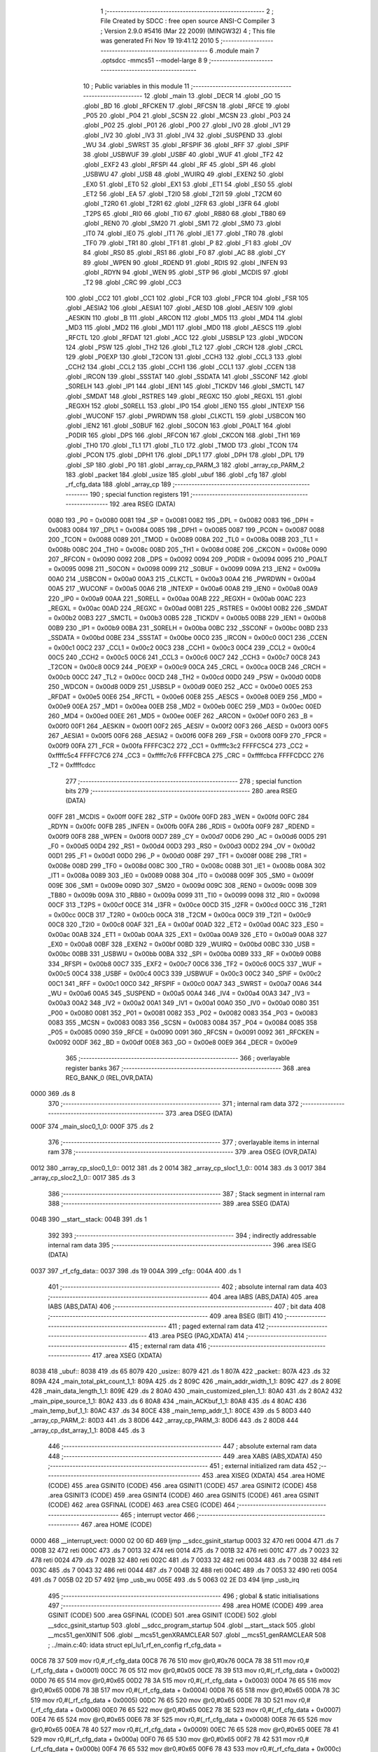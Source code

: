                               1 ;--------------------------------------------------------
                              2 ; File Created by SDCC : free open source ANSI-C Compiler
                              3 ; Version 2.9.0 #5416 (Mar 22 2009) (MINGW32)
                              4 ; This file was generated Fri Nov 19 19:41:12 2010
                              5 ;--------------------------------------------------------
                              6 	.module main
                              7 	.optsdcc -mmcs51 --model-large
                              8 	
                              9 ;--------------------------------------------------------
                             10 ; Public variables in this module
                             11 ;--------------------------------------------------------
                             12 	.globl _main
                             13 	.globl _DECR
                             14 	.globl _GO
                             15 	.globl _BD
                             16 	.globl _RFCKEN
                             17 	.globl _RFCSN
                             18 	.globl _RFCE
                             19 	.globl _P05
                             20 	.globl _P04
                             21 	.globl _SCSN
                             22 	.globl _MCSN
                             23 	.globl _P03
                             24 	.globl _P02
                             25 	.globl _P01
                             26 	.globl _P00
                             27 	.globl _IV0
                             28 	.globl _IV1
                             29 	.globl _IV2
                             30 	.globl _IV3
                             31 	.globl _IV4
                             32 	.globl _SUSPEND
                             33 	.globl _WU
                             34 	.globl _SWRST
                             35 	.globl _RFSPIF
                             36 	.globl _RFF
                             37 	.globl _SPIF
                             38 	.globl _USBWUF
                             39 	.globl _USBF
                             40 	.globl _WUF
                             41 	.globl _TF2
                             42 	.globl _EXF2
                             43 	.globl _RFSPI
                             44 	.globl _RF
                             45 	.globl _SPI
                             46 	.globl _USBWU
                             47 	.globl _USB
                             48 	.globl _WUIRQ
                             49 	.globl _EXEN2
                             50 	.globl _EX0
                             51 	.globl _ET0
                             52 	.globl _EX1
                             53 	.globl _ET1
                             54 	.globl _ES0
                             55 	.globl _ET2
                             56 	.globl _EA
                             57 	.globl _T2I0
                             58 	.globl _T2I1
                             59 	.globl _T2CM
                             60 	.globl _T2R0
                             61 	.globl _T2R1
                             62 	.globl _I2FR
                             63 	.globl _I3FR
                             64 	.globl _T2PS
                             65 	.globl _RI0
                             66 	.globl _TI0
                             67 	.globl _RB80
                             68 	.globl _TB80
                             69 	.globl _REN0
                             70 	.globl _SM20
                             71 	.globl _SM1
                             72 	.globl _SM0
                             73 	.globl _IT0
                             74 	.globl _IE0
                             75 	.globl _IT1
                             76 	.globl _IE1
                             77 	.globl _TR0
                             78 	.globl _TF0
                             79 	.globl _TR1
                             80 	.globl _TF1
                             81 	.globl _P
                             82 	.globl _F1
                             83 	.globl _OV
                             84 	.globl _RS0
                             85 	.globl _RS1
                             86 	.globl _F0
                             87 	.globl _AC
                             88 	.globl _CY
                             89 	.globl _WPEN
                             90 	.globl _RDEND
                             91 	.globl _RDIS
                             92 	.globl _INFEN
                             93 	.globl _RDYN
                             94 	.globl _WEN
                             95 	.globl _STP
                             96 	.globl _MCDIS
                             97 	.globl _T2
                             98 	.globl _CRC
                             99 	.globl _CC3
                            100 	.globl _CC2
                            101 	.globl _CC1
                            102 	.globl _FCR
                            103 	.globl _FPCR
                            104 	.globl _FSR
                            105 	.globl _AESIA2
                            106 	.globl _AESIA1
                            107 	.globl _AESD
                            108 	.globl _AESIV
                            109 	.globl _AESKIN
                            110 	.globl _B
                            111 	.globl _ARCON
                            112 	.globl _MD5
                            113 	.globl _MD4
                            114 	.globl _MD3
                            115 	.globl _MD2
                            116 	.globl _MD1
                            117 	.globl _MD0
                            118 	.globl _AESCS
                            119 	.globl _RFCTL
                            120 	.globl _RFDAT
                            121 	.globl _ACC
                            122 	.globl _USBSLP
                            123 	.globl _WDCON
                            124 	.globl _PSW
                            125 	.globl _TH2
                            126 	.globl _TL2
                            127 	.globl _CRCH
                            128 	.globl _CRCL
                            129 	.globl _P0EXP
                            130 	.globl _T2CON
                            131 	.globl _CCH3
                            132 	.globl _CCL3
                            133 	.globl _CCH2
                            134 	.globl _CCL2
                            135 	.globl _CCH1
                            136 	.globl _CCL1
                            137 	.globl _CCEN
                            138 	.globl _IRCON
                            139 	.globl _SSSTAT
                            140 	.globl _SSDATA
                            141 	.globl _SSCONF
                            142 	.globl _S0RELH
                            143 	.globl _IP1
                            144 	.globl _IEN1
                            145 	.globl _TICKDV
                            146 	.globl _SMCTL
                            147 	.globl _SMDAT
                            148 	.globl _RSTRES
                            149 	.globl _REGXC
                            150 	.globl _REGXL
                            151 	.globl _REGXH
                            152 	.globl _S0RELL
                            153 	.globl _IP0
                            154 	.globl _IEN0
                            155 	.globl _INTEXP
                            156 	.globl _WUCONF
                            157 	.globl _PWRDWN
                            158 	.globl _CLKCTL
                            159 	.globl _USBCON
                            160 	.globl _IEN2
                            161 	.globl _S0BUF
                            162 	.globl _S0CON
                            163 	.globl _P0ALT
                            164 	.globl _P0DIR
                            165 	.globl _DPS
                            166 	.globl _RFCON
                            167 	.globl _CKCON
                            168 	.globl _TH1
                            169 	.globl _TH0
                            170 	.globl _TL1
                            171 	.globl _TL0
                            172 	.globl _TMOD
                            173 	.globl _TCON
                            174 	.globl _PCON
                            175 	.globl _DPH1
                            176 	.globl _DPL1
                            177 	.globl _DPH
                            178 	.globl _DPL
                            179 	.globl _SP
                            180 	.globl _P0
                            181 	.globl _array_cp_PARM_3
                            182 	.globl _array_cp_PARM_2
                            183 	.globl _packet
                            184 	.globl _usize
                            185 	.globl _ubuf
                            186 	.globl _cfg
                            187 	.globl _rf_cfg_data
                            188 	.globl _array_cp
                            189 ;--------------------------------------------------------
                            190 ; special function registers
                            191 ;--------------------------------------------------------
                            192 	.area RSEG    (DATA)
                    0080    193 _P0	=	0x0080
                    0081    194 _SP	=	0x0081
                    0082    195 _DPL	=	0x0082
                    0083    196 _DPH	=	0x0083
                    0084    197 _DPL1	=	0x0084
                    0085    198 _DPH1	=	0x0085
                    0087    199 _PCON	=	0x0087
                    0088    200 _TCON	=	0x0088
                    0089    201 _TMOD	=	0x0089
                    008A    202 _TL0	=	0x008a
                    008B    203 _TL1	=	0x008b
                    008C    204 _TH0	=	0x008c
                    008D    205 _TH1	=	0x008d
                    008E    206 _CKCON	=	0x008e
                    0090    207 _RFCON	=	0x0090
                    0092    208 _DPS	=	0x0092
                    0094    209 _P0DIR	=	0x0094
                    0095    210 _P0ALT	=	0x0095
                    0098    211 _S0CON	=	0x0098
                    0099    212 _S0BUF	=	0x0099
                    009A    213 _IEN2	=	0x009a
                    00A0    214 _USBCON	=	0x00a0
                    00A3    215 _CLKCTL	=	0x00a3
                    00A4    216 _PWRDWN	=	0x00a4
                    00A5    217 _WUCONF	=	0x00a5
                    00A6    218 _INTEXP	=	0x00a6
                    00A8    219 _IEN0	=	0x00a8
                    00A9    220 _IP0	=	0x00a9
                    00AA    221 _S0RELL	=	0x00aa
                    00AB    222 _REGXH	=	0x00ab
                    00AC    223 _REGXL	=	0x00ac
                    00AD    224 _REGXC	=	0x00ad
                    00B1    225 _RSTRES	=	0x00b1
                    00B2    226 _SMDAT	=	0x00b2
                    00B3    227 _SMCTL	=	0x00b3
                    00B5    228 _TICKDV	=	0x00b5
                    00B8    229 _IEN1	=	0x00b8
                    00B9    230 _IP1	=	0x00b9
                    00BA    231 _S0RELH	=	0x00ba
                    00BC    232 _SSCONF	=	0x00bc
                    00BD    233 _SSDATA	=	0x00bd
                    00BE    234 _SSSTAT	=	0x00be
                    00C0    235 _IRCON	=	0x00c0
                    00C1    236 _CCEN	=	0x00c1
                    00C2    237 _CCL1	=	0x00c2
                    00C3    238 _CCH1	=	0x00c3
                    00C4    239 _CCL2	=	0x00c4
                    00C5    240 _CCH2	=	0x00c5
                    00C6    241 _CCL3	=	0x00c6
                    00C7    242 _CCH3	=	0x00c7
                    00C8    243 _T2CON	=	0x00c8
                    00C9    244 _P0EXP	=	0x00c9
                    00CA    245 _CRCL	=	0x00ca
                    00CB    246 _CRCH	=	0x00cb
                    00CC    247 _TL2	=	0x00cc
                    00CD    248 _TH2	=	0x00cd
                    00D0    249 _PSW	=	0x00d0
                    00D8    250 _WDCON	=	0x00d8
                    00D9    251 _USBSLP	=	0x00d9
                    00E0    252 _ACC	=	0x00e0
                    00E5    253 _RFDAT	=	0x00e5
                    00E6    254 _RFCTL	=	0x00e6
                    00E8    255 _AESCS	=	0x00e8
                    00E9    256 _MD0	=	0x00e9
                    00EA    257 _MD1	=	0x00ea
                    00EB    258 _MD2	=	0x00eb
                    00EC    259 _MD3	=	0x00ec
                    00ED    260 _MD4	=	0x00ed
                    00EE    261 _MD5	=	0x00ee
                    00EF    262 _ARCON	=	0x00ef
                    00F0    263 _B	=	0x00f0
                    00F1    264 _AESKIN	=	0x00f1
                    00F2    265 _AESIV	=	0x00f2
                    00F3    266 _AESD	=	0x00f3
                    00F5    267 _AESIA1	=	0x00f5
                    00F6    268 _AESIA2	=	0x00f6
                    00F8    269 _FSR	=	0x00f8
                    00F9    270 _FPCR	=	0x00f9
                    00FA    271 _FCR	=	0x00fa
                    FFFFC3C2    272 _CC1	=	0xffffc3c2
                    FFFFC5C4    273 _CC2	=	0xffffc5c4
                    FFFFC7C6    274 _CC3	=	0xffffc7c6
                    FFFFCBCA    275 _CRC	=	0xffffcbca
                    FFFFCDCC    276 _T2	=	0xffffcdcc
                            277 ;--------------------------------------------------------
                            278 ; special function bits
                            279 ;--------------------------------------------------------
                            280 	.area RSEG    (DATA)
                    00FF    281 _MCDIS	=	0x00ff
                    00FE    282 _STP	=	0x00fe
                    00FD    283 _WEN	=	0x00fd
                    00FC    284 _RDYN	=	0x00fc
                    00FB    285 _INFEN	=	0x00fb
                    00FA    286 _RDIS	=	0x00fa
                    00F9    287 _RDEND	=	0x00f9
                    00F8    288 _WPEN	=	0x00f8
                    00D7    289 _CY	=	0x00d7
                    00D6    290 _AC	=	0x00d6
                    00D5    291 _F0	=	0x00d5
                    00D4    292 _RS1	=	0x00d4
                    00D3    293 _RS0	=	0x00d3
                    00D2    294 _OV	=	0x00d2
                    00D1    295 _F1	=	0x00d1
                    00D0    296 _P	=	0x00d0
                    008F    297 _TF1	=	0x008f
                    008E    298 _TR1	=	0x008e
                    008D    299 _TF0	=	0x008d
                    008C    300 _TR0	=	0x008c
                    008B    301 _IE1	=	0x008b
                    008A    302 _IT1	=	0x008a
                    0089    303 _IE0	=	0x0089
                    0088    304 _IT0	=	0x0088
                    009F    305 _SM0	=	0x009f
                    009E    306 _SM1	=	0x009e
                    009D    307 _SM20	=	0x009d
                    009C    308 _REN0	=	0x009c
                    009B    309 _TB80	=	0x009b
                    009A    310 _RB80	=	0x009a
                    0099    311 _TI0	=	0x0099
                    0098    312 _RI0	=	0x0098
                    00CF    313 _T2PS	=	0x00cf
                    00CE    314 _I3FR	=	0x00ce
                    00CD    315 _I2FR	=	0x00cd
                    00CC    316 _T2R1	=	0x00cc
                    00CB    317 _T2R0	=	0x00cb
                    00CA    318 _T2CM	=	0x00ca
                    00C9    319 _T2I1	=	0x00c9
                    00C8    320 _T2I0	=	0x00c8
                    00AF    321 _EA	=	0x00af
                    00AD    322 _ET2	=	0x00ad
                    00AC    323 _ES0	=	0x00ac
                    00AB    324 _ET1	=	0x00ab
                    00AA    325 _EX1	=	0x00aa
                    00A9    326 _ET0	=	0x00a9
                    00A8    327 _EX0	=	0x00a8
                    00BF    328 _EXEN2	=	0x00bf
                    00BD    329 _WUIRQ	=	0x00bd
                    00BC    330 _USB	=	0x00bc
                    00BB    331 _USBWU	=	0x00bb
                    00BA    332 _SPI	=	0x00ba
                    00B9    333 _RF	=	0x00b9
                    00B8    334 _RFSPI	=	0x00b8
                    00C7    335 _EXF2	=	0x00c7
                    00C6    336 _TF2	=	0x00c6
                    00C5    337 _WUF	=	0x00c5
                    00C4    338 _USBF	=	0x00c4
                    00C3    339 _USBWUF	=	0x00c3
                    00C2    340 _SPIF	=	0x00c2
                    00C1    341 _RFF	=	0x00c1
                    00C0    342 _RFSPIF	=	0x00c0
                    00A7    343 _SWRST	=	0x00a7
                    00A6    344 _WU	=	0x00a6
                    00A5    345 _SUSPEND	=	0x00a5
                    00A4    346 _IV4	=	0x00a4
                    00A3    347 _IV3	=	0x00a3
                    00A2    348 _IV2	=	0x00a2
                    00A1    349 _IV1	=	0x00a1
                    00A0    350 _IV0	=	0x00a0
                    0080    351 _P00	=	0x0080
                    0081    352 _P01	=	0x0081
                    0082    353 _P02	=	0x0082
                    0083    354 _P03	=	0x0083
                    0083    355 _MCSN	=	0x0083
                    0083    356 _SCSN	=	0x0083
                    0084    357 _P04	=	0x0084
                    0085    358 _P05	=	0x0085
                    0090    359 _RFCE	=	0x0090
                    0091    360 _RFCSN	=	0x0091
                    0092    361 _RFCKEN	=	0x0092
                    00DF    362 _BD	=	0x00df
                    00E8    363 _GO	=	0x00e8
                    00E9    364 _DECR	=	0x00e9
                            365 ;--------------------------------------------------------
                            366 ; overlayable register banks
                            367 ;--------------------------------------------------------
                            368 	.area REG_BANK_0	(REL,OVR,DATA)
   0000                     369 	.ds 8
                            370 ;--------------------------------------------------------
                            371 ; internal ram data
                            372 ;--------------------------------------------------------
                            373 	.area DSEG    (DATA)
   000F                     374 _main_sloc0_1_0:
   000F                     375 	.ds 2
                            376 ;--------------------------------------------------------
                            377 ; overlayable items in internal ram 
                            378 ;--------------------------------------------------------
                            379 	.area	OSEG    (OVR,DATA)
   0012                     380 _array_cp_sloc0_1_0::
   0012                     381 	.ds 2
   0014                     382 _array_cp_sloc1_1_0::
   0014                     383 	.ds 3
   0017                     384 _array_cp_sloc2_1_0::
   0017                     385 	.ds 3
                            386 ;--------------------------------------------------------
                            387 ; Stack segment in internal ram 
                            388 ;--------------------------------------------------------
                            389 	.area	SSEG	(DATA)
   004B                     390 __start__stack:
   004B                     391 	.ds	1
                            392 
                            393 ;--------------------------------------------------------
                            394 ; indirectly addressable internal ram data
                            395 ;--------------------------------------------------------
                            396 	.area ISEG    (DATA)
   0037                     397 _rf_cfg_data::
   0037                     398 	.ds 19
   004A                     399 _cfg::
   004A                     400 	.ds 1
                            401 ;--------------------------------------------------------
                            402 ; absolute internal ram data
                            403 ;--------------------------------------------------------
                            404 	.area IABS    (ABS,DATA)
                            405 	.area IABS    (ABS,DATA)
                            406 ;--------------------------------------------------------
                            407 ; bit data
                            408 ;--------------------------------------------------------
                            409 	.area BSEG    (BIT)
                            410 ;--------------------------------------------------------
                            411 ; paged external ram data
                            412 ;--------------------------------------------------------
                            413 	.area PSEG    (PAG,XDATA)
                            414 ;--------------------------------------------------------
                            415 ; external ram data
                            416 ;--------------------------------------------------------
                            417 	.area XSEG    (XDATA)
   8038                     418 _ubuf::
   8038                     419 	.ds 65
   8079                     420 _usize::
   8079                     421 	.ds 1
   807A                     422 _packet::
   807A                     423 	.ds 32
   809A                     424 _main_total_pkt_count_1_1:
   809A                     425 	.ds 2
   809C                     426 _main_addr_width_1_1:
   809C                     427 	.ds 2
   809E                     428 _main_data_length_1_1:
   809E                     429 	.ds 2
   80A0                     430 _main_customized_plen_1_1:
   80A0                     431 	.ds 2
   80A2                     432 _main_pipe_source_1_1:
   80A2                     433 	.ds 6
   80A8                     434 _main_ACKbuf_1_1:
   80A8                     435 	.ds 4
   80AC                     436 _main_temp_buf_1_1:
   80AC                     437 	.ds 34
   80CE                     438 _main_temp_addr_1_1:
   80CE                     439 	.ds 5
   80D3                     440 _array_cp_PARM_2:
   80D3                     441 	.ds 3
   80D6                     442 _array_cp_PARM_3:
   80D6                     443 	.ds 2
   80D8                     444 _array_cp_dst_array_1_1:
   80D8                     445 	.ds 3
                            446 ;--------------------------------------------------------
                            447 ; absolute external ram data
                            448 ;--------------------------------------------------------
                            449 	.area XABS    (ABS,XDATA)
                            450 ;--------------------------------------------------------
                            451 ; external initialized ram data
                            452 ;--------------------------------------------------------
                            453 	.area XISEG   (XDATA)
                            454 	.area HOME    (CODE)
                            455 	.area GSINIT0 (CODE)
                            456 	.area GSINIT1 (CODE)
                            457 	.area GSINIT2 (CODE)
                            458 	.area GSINIT3 (CODE)
                            459 	.area GSINIT4 (CODE)
                            460 	.area GSINIT5 (CODE)
                            461 	.area GSINIT  (CODE)
                            462 	.area GSFINAL (CODE)
                            463 	.area CSEG    (CODE)
                            464 ;--------------------------------------------------------
                            465 ; interrupt vector 
                            466 ;--------------------------------------------------------
                            467 	.area HOME    (CODE)
   0000                     468 __interrupt_vect:
   0000 02 00 6D            469 	ljmp	__sdcc_gsinit_startup
   0003 32                  470 	reti
   0004                     471 	.ds	7
   000B 32                  472 	reti
   000C                     473 	.ds	7
   0013 32                  474 	reti
   0014                     475 	.ds	7
   001B 32                  476 	reti
   001C                     477 	.ds	7
   0023 32                  478 	reti
   0024                     479 	.ds	7
   002B 32                  480 	reti
   002C                     481 	.ds	7
   0033 32                  482 	reti
   0034                     483 	.ds	7
   003B 32                  484 	reti
   003C                     485 	.ds	7
   0043 32                  486 	reti
   0044                     487 	.ds	7
   004B 32                  488 	reti
   004C                     489 	.ds	7
   0053 32                  490 	reti
   0054                     491 	.ds	7
   005B 02 2D 57            492 	ljmp	_usb_wu
   005E                     493 	.ds	5
   0063 02 2E D3            494 	ljmp	_usb_irq
                            495 ;--------------------------------------------------------
                            496 ; global & static initialisations
                            497 ;--------------------------------------------------------
                            498 	.area HOME    (CODE)
                            499 	.area GSINIT  (CODE)
                            500 	.area GSFINAL (CODE)
                            501 	.area GSINIT  (CODE)
                            502 	.globl __sdcc_gsinit_startup
                            503 	.globl __sdcc_program_startup
                            504 	.globl __start__stack
                            505 	.globl __mcs51_genXINIT
                            506 	.globl __mcs51_genXRAMCLEAR
                            507 	.globl __mcs51_genRAMCLEAR
                            508 ;	../main.c:40: idata struct epl_lu1_rf_en_config rf_cfg_data =
   00C6 78 37               509 	mov	r0,#_rf_cfg_data
   00C8 76 76               510 	mov	@r0,#0x76
   00CA 78 38               511 	mov	r0,#(_rf_cfg_data + 0x0001)
   00CC 76 05               512 	mov	@r0,#0x05
   00CE 78 39               513 	mov	r0,#(_rf_cfg_data + 0x0002)
   00D0 76 65               514 	mov	@r0,#0x65
   00D2 78 3A               515 	mov	r0,#(_rf_cfg_data + 0x0003)
   00D4 76 65               516 	mov	@r0,#0x65
   00D6 78 3B               517 	mov	r0,#(_rf_cfg_data + 0x0004)
   00D8 76 65               518 	mov	@r0,#0x65
   00DA 78 3C               519 	mov	r0,#(_rf_cfg_data + 0x0005)
   00DC 76 65               520 	mov	@r0,#0x65
   00DE 78 3D               521 	mov	r0,#(_rf_cfg_data + 0x0006)
   00E0 76 65               522 	mov	@r0,#0x65
   00E2 78 3E               523 	mov	r0,#(_rf_cfg_data + 0x0007)
   00E4 76 65               524 	mov	@r0,#0x65
   00E6 78 3F               525 	mov	r0,#(_rf_cfg_data + 0x0008)
   00E8 76 65               526 	mov	@r0,#0x65
   00EA 78 40               527 	mov	r0,#(_rf_cfg_data + 0x0009)
   00EC 76 65               528 	mov	@r0,#0x65
   00EE 78 41               529 	mov	r0,#(_rf_cfg_data + 0x000a)
   00F0 76 65               530 	mov	@r0,#0x65
   00F2 78 42               531 	mov	r0,#(_rf_cfg_data + 0x000b)
   00F4 76 65               532 	mov	@r0,#0x65
   00F6 78 43               533 	mov	r0,#(_rf_cfg_data + 0x000c)
   00F8 76 20               534 	mov	@r0,#0x20
   00FA 78 44               535 	mov	r0,#(_rf_cfg_data + 0x000d)
   00FC 76 00               536 	mov	@r0,#0x00
   00FE 78 45               537 	mov	r0,#(_rf_cfg_data + 0x000e)
   0100 76 03               538 	mov	@r0,#0x03
   0102 78 46               539 	mov	r0,#(_rf_cfg_data + 0x000f)
   0104 76 01               540 	mov	@r0,#0x01
   0106 78 47               541 	mov	r0,#(_rf_cfg_data + 0x0010)
   0108 76 0F               542 	mov	@r0,#0x0F
   010A 78 48               543 	mov	r0,#(_rf_cfg_data + 0x0011)
   010C 76 FA               544 	mov	@r0,#0xFA
   010E 08                  545 	inc	r0
   010F 76 00               546 	mov	@r0,#0x00
                            547 ;	../main.c:54: idata struct epl_lu1_rf_en_config * idata cfg = &rf_cfg_data;
   0111 78 4A               548 	mov	r0,#_cfg
   0113 76 37               549 	mov	@r0,#_rf_cfg_data
                            550 	.area GSFINAL (CODE)
   0119 02 00 66            551 	ljmp	__sdcc_program_startup
                            552 ;--------------------------------------------------------
                            553 ; Home
                            554 ;--------------------------------------------------------
                            555 	.area HOME    (CODE)
                            556 	.area HOME    (CODE)
   0066                     557 __sdcc_program_startup:
   0066 12 05 6A            558 	lcall	_main
                            559 ;	return from main will lock up
   0069 80 FE               560 	sjmp .
                            561 ;--------------------------------------------------------
                            562 ; code
                            563 ;--------------------------------------------------------
                            564 	.area CSEG    (CODE)
                            565 ;------------------------------------------------------------
                            566 ;Allocation info for local variables in function 'main'
                            567 ;------------------------------------------------------------
                            568 ;sloc0                     Allocated with name '_main_sloc0_1_0'
                            569 ;i                         Allocated with name '_main_i_1_1'
                            570 ;total_pkt_count           Allocated with name '_main_total_pkt_count_1_1'
                            571 ;addr_width                Allocated with name '_main_addr_width_1_1'
                            572 ;data_length               Allocated with name '_main_data_length_1_1'
                            573 ;customized_plen           Allocated with name '_main_customized_plen_1_1'
                            574 ;pipe_source               Allocated with name '_main_pipe_source_1_1'
                            575 ;ACKbuf                    Allocated with name '_main_ACKbuf_1_1'
                            576 ;temp_buf                  Allocated with name '_main_temp_buf_1_1'
                            577 ;temp_addr                 Allocated with name '_main_temp_addr_1_1'
                            578 ;------------------------------------------------------------
                            579 ;	../main.c:60: void main(void) {
                            580 ;	-----------------------------------------
                            581 ;	 function main
                            582 ;	-----------------------------------------
   056A                     583 _main:
                    0002    584 	ar2 = 0x02
                    0003    585 	ar3 = 0x03
                    0004    586 	ar4 = 0x04
                    0005    587 	ar5 = 0x05
                    0006    588 	ar6 = 0x06
                    0007    589 	ar7 = 0x07
                    0000    590 	ar0 = 0x00
                    0001    591 	ar1 = 0x01
                            592 ;	../main.c:62: int total_pkt_count = 1;
   056A 90 80 9A            593 	mov	dptr,#_main_total_pkt_count_1_1
   056D 74 01               594 	mov	a,#0x01
   056F F0                  595 	movx	@dptr,a
   0570 E4                  596 	clr	a
   0571 A3                  597 	inc	dptr
   0572 F0                  598 	movx	@dptr,a
                            599 ;	../main.c:64: int	addr_width = 5, data_length = 32;
   0573 90 80 9C            600 	mov	dptr,#_main_addr_width_1_1
   0576 74 05               601 	mov	a,#0x05
   0578 F0                  602 	movx	@dptr,a
   0579 E4                  603 	clr	a
   057A A3                  604 	inc	dptr
   057B F0                  605 	movx	@dptr,a
   057C 90 80 9E            606 	mov	dptr,#_main_data_length_1_1
   057F 74 20               607 	mov	a,#0x20
   0581 F0                  608 	movx	@dptr,a
   0582 E4                  609 	clr	a
   0583 A3                  610 	inc	dptr
   0584 F0                  611 	movx	@dptr,a
                            612 ;	../main.c:66: int customized_plen = 0;
   0585 90 80 A0            613 	mov	dptr,#_main_customized_plen_1_1
   0588 E4                  614 	clr	a
   0589 F0                  615 	movx	@dptr,a
   058A A3                  616 	inc	dptr
   058B F0                  617 	movx	@dptr,a
                            618 ;	../main.c:71: unsigned char ACKbuf[] = "ACK";
   058C 90 80 A8            619 	mov	dptr,#_main_ACKbuf_1_1
   058F 74 41               620 	mov	a,#0x41
   0591 F0                  621 	movx	@dptr,a
   0592 90 80 A9            622 	mov	dptr,#(_main_ACKbuf_1_1 + 0x0001)
   0595 74 43               623 	mov	a,#0x43
   0597 F0                  624 	movx	@dptr,a
   0598 90 80 AA            625 	mov	dptr,#(_main_ACKbuf_1_1 + 0x0002)
   059B 74 4B               626 	mov	a,#0x4B
   059D F0                  627 	movx	@dptr,a
   059E 90 80 AB            628 	mov	dptr,#(_main_ACKbuf_1_1 + 0x0003)
   05A1 E4                  629 	clr	a
   05A2 F0                  630 	movx	@dptr,a
                            631 ;	../main.c:77: P0EXP = 0x00;
   05A3 75 C9 00            632 	mov	_P0EXP,#0x00
                            633 ;	../main.c:78: P0ALT = 0x00;
   05A6 75 95 00            634 	mov	_P0ALT,#0x00
                            635 ;	../main.c:79: P0DIR = 0x00;
   05A9 75 94 00            636 	mov	_P0DIR,#0x00
                            637 ;	../main.c:82: epl_uart_init(UART_BAUD_57K6);
   05AC 75 82 03            638 	mov	dpl,#0x03
   05AF 12 18 1A            639 	lcall	_epl_uart_init
                            640 ;	../main.c:84: usb_init(); // Initialize USB
   05B2 12 0B E0            641 	lcall	_usb_init
                            642 ;	../main.c:85: EA=1; // Enable global IRQ
   05B5 D2 AF               643 	setb	_EA
                            644 ;	../main.c:88: P04 = 0;
   05B7 C2 84               645 	clr	_P04
                            646 ;	../main.c:89: P05 = 0;
   05B9 C2 85               647 	clr	_P05
                            648 ;	../main.c:91: for(i=0;i<3;i++)
   05BB 7A 00               649 	mov	r2,#0x00
   05BD 7B 00               650 	mov	r3,#0x00
   05BF                     651 00150$:
   05BF C3                  652 	clr	c
   05C0 EA                  653 	mov	a,r2
   05C1 94 03               654 	subb	a,#0x03
   05C3 EB                  655 	mov	a,r3
   05C4 64 80               656 	xrl	a,#0x80
   05C6 94 80               657 	subb	a,#0x80
   05C8 50 21               658 	jnc	00153$
                            659 ;	../main.c:92: LED_Blink(200);
   05CA 63 80 30            660 	xrl	_P0,#0x30
   05CD 90 00 C8            661 	mov	dptr,#0x00C8
   05D0 C0 02               662 	push	ar2
   05D2 C0 03               663 	push	ar3
   05D4 12 32 91            664 	lcall	_mdelay
   05D7 63 80 30            665 	xrl	_P0,#0x30
   05DA 90 00 C8            666 	mov	dptr,#0x00C8
   05DD 12 32 91            667 	lcall	_mdelay
   05E0 D0 03               668 	pop	ar3
   05E2 D0 02               669 	pop	ar2
                            670 ;	../main.c:91: for(i=0;i<3;i++)
   05E4 0A                  671 	inc	r2
   05E5 BA 00 D7            672 	cjne	r2,#0x00,00150$
   05E8 0B                  673 	inc	r3
   05E9 80 D4               674 	sjmp	00150$
   05EB                     675 00153$:
                            676 ;	../main.c:94: P04 = 0;
   05EB C2 84               677 	clr	_P04
                            678 ;	../main.c:95: P05 = 1;
   05ED D2 85               679 	setb	_P05
                            680 ;	../main.c:99: epl_rf_en_quick_init(cfg);
   05EF 78 4A               681 	mov	r0,#_cfg
   05F1 86 02               682 	mov	ar2,@r0
   05F3 7B 00               683 	mov	r3,#0x00
   05F5 7C 40               684 	mov	r4,#0x40
   05F7 8A 82               685 	mov	dpl,r2
   05F9 8B 83               686 	mov	dph,r3
   05FB 8C F0               687 	mov	b,r4
   05FD 12 02 FE            688 	lcall	_epl_rf_en_quick_init
                            689 ;	../main.c:102: hal_nrf_write_reg(FLUSH_TX, 0);
   0600 90 81 10            690 	mov	dptr,#_hal_nrf_write_reg_PARM_2
   0603 E4                  691 	clr	a
   0604 F0                  692 	movx	@dptr,a
   0605 75 82 E1            693 	mov	dpl,#0xE1
   0608 12 15 B3            694 	lcall	_hal_nrf_write_reg
                            695 ;	../main.c:103: hal_nrf_write_reg(FLUSH_RX, 0);
   060B 90 81 10            696 	mov	dptr,#_hal_nrf_write_reg_PARM_2
   060E E4                  697 	clr	a
   060F F0                  698 	movx	@dptr,a
   0610 75 82 E2            699 	mov	dpl,#0xE2
   0613 12 15 B3            700 	lcall	_hal_nrf_write_reg
                            701 ;	../main.c:106: while (1) {
   0616                     702 00148$:
                            703 ;	../main.c:108: usb_recv_packet();
   0616 12 0C D4            704 	lcall	_usb_recv_packet
                            705 ;	../main.c:110: packet[0] = 0x00;
   0619 90 80 7A            706 	mov	dptr,#_packet
   061C E4                  707 	clr	a
   061D F0                  708 	movx	@dptr,a
                            709 ;	../main.c:111: packet[1] = ubuf[1];
   061E 90 80 39            710 	mov	dptr,#(_ubuf + 0x0001)
   0621 E0                  711 	movx	a,@dptr
   0622 90 80 7B            712 	mov	dptr,#(_packet + 0x0001)
   0625 F0                  713 	movx	@dptr,a
                            714 ;	../main.c:112: packet[2] = ubuf[2];
   0626 90 80 3A            715 	mov	dptr,#(_ubuf + 0x0002)
   0629 E0                  716 	movx	a,@dptr
   062A 90 80 7C            717 	mov	dptr,#(_packet + 0x0002)
   062D F0                  718 	movx	@dptr,a
                            719 ;	../main.c:113: packet[3] = ubuf[3];
   062E 90 80 3B            720 	mov	dptr,#(_ubuf + 0x0003)
   0631 E0                  721 	movx	a,@dptr
   0632 90 80 7D            722 	mov	dptr,#(_packet + 0x0003)
   0635 F0                  723 	movx	@dptr,a
                            724 ;	../main.c:115: epl_rf_en_send(packet, data_length);
   0636 90 80 9E            725 	mov	dptr,#_main_data_length_1_1
   0639 E0                  726 	movx	a,@dptr
   063A FA                  727 	mov	r2,a
   063B A3                  728 	inc	dptr
   063C E0                  729 	movx	a,@dptr
   063D FB                  730 	mov	r3,a
   063E 8A 04               731 	mov	ar4,r2
   0640 90 80 2E            732 	mov	dptr,#_epl_rf_en_send_PARM_2
   0643 EC                  733 	mov	a,r4
   0644 F0                  734 	movx	@dptr,a
   0645 90 80 7A            735 	mov	dptr,#_packet
   0648 75 F0 00            736 	mov	b,#0x00
   064B C0 02               737 	push	ar2
   064D C0 03               738 	push	ar3
   064F C0 04               739 	push	ar4
   0651 12 04 CC            740 	lcall	_epl_rf_en_send
   0654 D0 04               741 	pop	ar4
   0656 D0 03               742 	pop	ar3
   0658 D0 02               743 	pop	ar2
                            744 ;	../main.c:118: switch(ubuf[1])
   065A 90 80 39            745 	mov	dptr,#(_ubuf + 0x0001)
   065D E0                  746 	movx	a,@dptr
   065E FD                  747 	mov	r5,a
   065F BD 01 03            748 	cjne	r5,#0x01,00211$
   0662 02 06 F5            749 	ljmp	00105$
   0665                     750 00211$:
   0665 BD 02 03            751 	cjne	r5,#0x02,00212$
   0668 02 07 10            752 	ljmp	00106$
   066B                     753 00212$:
   066B BD 03 03            754 	cjne	r5,#0x03,00213$
   066E 02 07 2B            755 	ljmp	00107$
   0671                     756 00213$:
   0671 BD 04 03            757 	cjne	r5,#0x04,00214$
   0674 02 07 46            758 	ljmp	00108$
   0677                     759 00214$:
   0677 BD 05 03            760 	cjne	r5,#0x05,00215$
   067A 02 07 B2            761 	ljmp	00111$
   067D                     762 00215$:
   067D BD 10 03            763 	cjne	r5,#0x10,00216$
   0680 02 07 E6            764 	ljmp	00195$
   0683                     765 00216$:
   0683 BD 30 03            766 	cjne	r5,#0x30,00217$
   0686 02 07 69            767 	ljmp	00109$
   0689                     768 00217$:
   0689 BD 40 03            769 	cjne	r5,#0x40,00218$
   068C 02 07 89            770 	ljmp	00110$
   068F                     771 00218$:
   068F BD F2 03            772 	cjne	r5,#0xF2,00219$
   0692 02 0A 6F            773 	ljmp	00144$
   0695                     774 00219$:
   0695 BD F3 02            775 	cjne	r5,#0xF3,00220$
   0698 80 1B               776 	sjmp	00104$
   069A                     777 00220$:
   069A BD F6 03            778 	cjne	r5,#0xF6,00221$
   069D 02 09 24            779 	ljmp	00126$
   06A0                     780 00221$:
   06A0 BD F7 03            781 	cjne	r5,#0xF7,00222$
   06A3 02 0A 22            782 	ljmp	00133$
   06A6                     783 00222$:
   06A6 BD F8 03            784 	cjne	r5,#0xF8,00223$
   06A9 02 09 09            785 	ljmp	00125$
   06AC                     786 00223$:
   06AC BD F9 03            787 	cjne	r5,#0xF9,00224$
   06AF 02 08 6D            788 	ljmp	00121$
   06B2                     789 00224$:
   06B2 02 06 16            790 	ljmp	00148$
                            791 ;	../main.c:120: case EPL_SENDER_MODE:
   06B5                     792 00104$:
                            793 ;	../main.c:121: customized_plen = 0;
   06B5 90 80 A0            794 	mov	dptr,#_main_customized_plen_1_1
   06B8 E4                  795 	clr	a
   06B9 F0                  796 	movx	@dptr,a
   06BA A3                  797 	inc	dptr
   06BB F0                  798 	movx	@dptr,a
                            799 ;	../main.c:122: for(i=0;i<PLOAD_LEN;i++)
   06BC 7D 00               800 	mov	r5,#0x00
   06BE 7E 00               801 	mov	r6,#0x00
   06C0                     802 00154$:
   06C0 C3                  803 	clr	c
   06C1 ED                  804 	mov	a,r5
   06C2 94 20               805 	subb	a,#0x20
   06C4 EE                  806 	mov	a,r6
   06C5 64 80               807 	xrl	a,#0x80
   06C7 94 80               808 	subb	a,#0x80
   06C9 50 18               809 	jnc	00157$
                            810 ;	../main.c:123: packet[i]=i+9;
   06CB ED                  811 	mov	a,r5
   06CC 24 7A               812 	add	a,#_packet
   06CE F5 82               813 	mov	dpl,a
   06D0 EE                  814 	mov	a,r6
   06D1 34 80               815 	addc	a,#(_packet >> 8)
   06D3 F5 83               816 	mov	dph,a
   06D5 8D 07               817 	mov	ar7,r5
   06D7 74 09               818 	mov	a,#0x09
   06D9 2F                  819 	add	a,r7
   06DA FF                  820 	mov	r7,a
   06DB F0                  821 	movx	@dptr,a
                            822 ;	../main.c:122: for(i=0;i<PLOAD_LEN;i++)
   06DC 0D                  823 	inc	r5
   06DD BD 00 E0            824 	cjne	r5,#0x00,00154$
   06E0 0E                  825 	inc	r6
   06E1 80 DD               826 	sjmp	00154$
   06E3                     827 00157$:
                            828 ;	../main.c:125: usb_send_packet(ACKbuf, 3);
   06E3 90 80 DF            829 	mov	dptr,#_usb_send_packet_PARM_2
   06E6 74 03               830 	mov	a,#0x03
   06E8 F0                  831 	movx	@dptr,a
   06E9 90 80 A8            832 	mov	dptr,#_main_ACKbuf_1_1
   06EC 75 F0 00            833 	mov	b,#0x00
   06EF 12 0C 92            834 	lcall	_usb_send_packet
                            835 ;	../main.c:126: break;
   06F2 02 06 16            836 	ljmp	00148$
                            837 ;	../main.c:129: case EPL_OUTPUT_POWER:
   06F5                     838 00105$:
                            839 ;	../main.c:130: hal_nrf_set_output_power(ubuf[2]);
   06F5 90 80 3A            840 	mov	dptr,#(_ubuf + 0x0002)
   06F8 E0                  841 	movx	a,@dptr
   06F9 F5 82               842 	mov	dpl,a
   06FB 12 12 30            843 	lcall	_hal_nrf_set_output_power
                            844 ;	../main.c:133: usb_send_packet(ACKbuf, 3);
   06FE 90 80 DF            845 	mov	dptr,#_usb_send_packet_PARM_2
   0701 74 03               846 	mov	a,#0x03
   0703 F0                  847 	movx	@dptr,a
   0704 90 80 A8            848 	mov	dptr,#_main_ACKbuf_1_1
   0707 75 F0 00            849 	mov	b,#0x00
   070A 12 0C 92            850 	lcall	_usb_send_packet
                            851 ;	../main.c:135: break;
   070D 02 06 16            852 	ljmp	00148$
                            853 ;	../main.c:137: case EPL_CHANNEL:
   0710                     854 00106$:
                            855 ;	../main.c:138: hal_nrf_set_rf_channel(ubuf[2]);
   0710 90 80 3A            856 	mov	dptr,#(_ubuf + 0x0002)
   0713 E0                  857 	movx	a,@dptr
   0714 F5 82               858 	mov	dpl,a
   0716 12 12 1C            859 	lcall	_hal_nrf_set_rf_channel
                            860 ;	../main.c:141: usb_send_packet(ACKbuf, 3);
   0719 90 80 DF            861 	mov	dptr,#_usb_send_packet_PARM_2
   071C 74 03               862 	mov	a,#0x03
   071E F0                  863 	movx	@dptr,a
   071F 90 80 A8            864 	mov	dptr,#_main_ACKbuf_1_1
   0722 75 F0 00            865 	mov	b,#0x00
   0725 12 0C 92            866 	lcall	_usb_send_packet
                            867 ;	../main.c:143: break;
   0728 02 06 16            868 	ljmp	00148$
                            869 ;	../main.c:145: case EPL_DATARATE:
   072B                     870 00107$:
                            871 ;	../main.c:146: hal_nrf_set_datarate(ubuf[2]);
   072B 90 80 3A            872 	mov	dptr,#(_ubuf + 0x0002)
   072E E0                  873 	movx	a,@dptr
   072F F5 82               874 	mov	dpl,a
   0731 12 12 52            875 	lcall	_hal_nrf_set_datarate
                            876 ;	../main.c:148: usb_send_packet(ACKbuf, 3);
   0734 90 80 DF            877 	mov	dptr,#_usb_send_packet_PARM_2
   0737 74 03               878 	mov	a,#0x03
   0739 F0                  879 	movx	@dptr,a
   073A 90 80 A8            880 	mov	dptr,#_main_ACKbuf_1_1
   073D 75 F0 00            881 	mov	b,#0x00
   0740 12 0C 92            882 	lcall	_usb_send_packet
                            883 ;	../main.c:149: break;
   0743 02 06 16            884 	ljmp	00148$
                            885 ;	../main.c:151: case EPL_ADDR_WIDTH:
   0746                     886 00108$:
                            887 ;	../main.c:152: addr_width = (int)ubuf[2];
   0746 90 80 3A            888 	mov	dptr,#(_ubuf + 0x0002)
   0749 E0                  889 	movx	a,@dptr
   074A FD                  890 	mov	r5,a
   074B 90 80 9C            891 	mov	dptr,#_main_addr_width_1_1
   074E F0                  892 	movx	@dptr,a
   074F A3                  893 	inc	dptr
   0750 E4                  894 	clr	a
   0751 F0                  895 	movx	@dptr,a
                            896 ;	../main.c:153: hal_nrf_set_address_width(ubuf[2]);
   0752 8D 82               897 	mov	dpl,r5
   0754 12 10 70            898 	lcall	_hal_nrf_set_address_width
                            899 ;	../main.c:155: usb_send_packet(ACKbuf, 3);
   0757 90 80 DF            900 	mov	dptr,#_usb_send_packet_PARM_2
   075A 74 03               901 	mov	a,#0x03
   075C F0                  902 	movx	@dptr,a
   075D 90 80 A8            903 	mov	dptr,#_main_ACKbuf_1_1
   0760 75 F0 00            904 	mov	b,#0x00
   0763 12 0C 92            905 	lcall	_usb_send_packet
                            906 ;	../main.c:156: break;
   0766 02 06 16            907 	ljmp	00148$
                            908 ;	../main.c:158: case EPL_AUTOACK_P0:
   0769                     909 00109$:
                            910 ;	../main.c:159: hal_nrf_open_pipe(HAL_NRF_PIPE0, ubuf[2]);
   0769 90 80 3A            911 	mov	dptr,#(_ubuf + 0x0002)
   076C E0                  912 	movx	a,@dptr
   076D 90 80 E8            913 	mov	dptr,#_hal_nrf_open_pipe_PARM_2
   0770 F0                  914 	movx	@dptr,a
   0771 75 82 00            915 	mov	dpl,#0x00
   0774 12 0E 90            916 	lcall	_hal_nrf_open_pipe
                            917 ;	../main.c:161: usb_send_packet(ACKbuf, 3);
   0777 90 80 DF            918 	mov	dptr,#_usb_send_packet_PARM_2
   077A 74 03               919 	mov	a,#0x03
   077C F0                  920 	movx	@dptr,a
   077D 90 80 A8            921 	mov	dptr,#_main_ACKbuf_1_1
   0780 75 F0 00            922 	mov	b,#0x00
   0783 12 0C 92            923 	lcall	_usb_send_packet
                            924 ;	../main.c:162: break;
   0786 02 06 16            925 	ljmp	00148$
                            926 ;	../main.c:164: case EPL_DATA_LENGTH_P0:
   0789                     927 00110$:
                            928 ;	../main.c:165: data_length = (int)ubuf[2];
   0789 90 80 3A            929 	mov	dptr,#(_ubuf + 0x0002)
   078C E0                  930 	movx	a,@dptr
   078D FD                  931 	mov	r5,a
   078E 90 80 9E            932 	mov	dptr,#_main_data_length_1_1
   0791 F0                  933 	movx	@dptr,a
   0792 A3                  934 	inc	dptr
   0793 E4                  935 	clr	a
   0794 F0                  936 	movx	@dptr,a
                            937 ;	../main.c:166: hal_nrf_set_rx_pload_width(HAL_NRF_PIPE0, ubuf[2]);
   0795 90 80 F3            938 	mov	dptr,#_hal_nrf_set_rx_pload_width_PARM_2
   0798 ED                  939 	mov	a,r5
   0799 F0                  940 	movx	@dptr,a
   079A 75 82 00            941 	mov	dpl,#0x00
   079D 12 10 88            942 	lcall	_hal_nrf_set_rx_pload_width
                            943 ;	../main.c:168: usb_send_packet(ACKbuf, 3);
   07A0 90 80 DF            944 	mov	dptr,#_usb_send_packet_PARM_2
   07A3 74 03               945 	mov	a,#0x03
   07A5 F0                  946 	movx	@dptr,a
   07A6 90 80 A8            947 	mov	dptr,#_main_ACKbuf_1_1
   07A9 75 F0 00            948 	mov	b,#0x00
   07AC 12 0C 92            949 	lcall	_usb_send_packet
                            950 ;	../main.c:169: break;
   07AF 02 06 16            951 	ljmp	00148$
                            952 ;	../main.c:171: case EPL_CRC_MODE:
   07B2                     953 00111$:
                            954 ;	../main.c:172: if(ubuf[2] == 0)
   07B2 90 80 3A            955 	mov	dptr,#(_ubuf + 0x0002)
   07B5 E0                  956 	movx	a,@dptr
   07B6 FD                  957 	mov	r5,a
                            958 ;	../main.c:173: hal_nrf_set_crc_mode(HAL_NRF_CRC_OFF);
   07B7 70 07               959 	jnz	00118$
   07B9 F5 82               960 	mov	dpl,a
   07BB 12 0E 6C            961 	lcall	_hal_nrf_set_crc_mode
   07BE 80 14               962 	sjmp	00119$
   07C0                     963 00118$:
                            964 ;	../main.c:174: else if(ubuf[2] == 2)
   07C0 BD 02 08            965 	cjne	r5,#0x02,00115$
                            966 ;	../main.c:175: hal_nrf_set_crc_mode(HAL_NRF_CRC_8BIT);
   07C3 75 82 02            967 	mov	dpl,#0x02
   07C6 12 0E 6C            968 	lcall	_hal_nrf_set_crc_mode
   07C9 80 09               969 	sjmp	00119$
   07CB                     970 00115$:
                            971 ;	../main.c:176: else if(ubuf[2] == 3)
   07CB BD 03 06            972 	cjne	r5,#0x03,00119$
                            973 ;	../main.c:177: hal_nrf_set_crc_mode(HAL_NRF_CRC_16BIT);
   07CE 75 82 03            974 	mov	dpl,#0x03
   07D1 12 0E 6C            975 	lcall	_hal_nrf_set_crc_mode
   07D4                     976 00119$:
                            977 ;	../main.c:181: usb_send_packet(ACKbuf, 3);
   07D4 90 80 DF            978 	mov	dptr,#_usb_send_packet_PARM_2
   07D7 74 03               979 	mov	a,#0x03
   07D9 F0                  980 	movx	@dptr,a
   07DA 90 80 A8            981 	mov	dptr,#_main_ACKbuf_1_1
   07DD 75 F0 00            982 	mov	b,#0x00
   07E0 12 0C 92            983 	lcall	_usb_send_packet
                            984 ;	../main.c:182: break;
   07E3 02 06 16            985 	ljmp	00148$
                            986 ;	../main.c:185: for (i=0;i<addr_width;i++)
   07E6                     987 00195$:
   07E6 90 80 9C            988 	mov	dptr,#_main_addr_width_1_1
   07E9 E0                  989 	movx	a,@dptr
   07EA FD                  990 	mov	r5,a
   07EB A3                  991 	inc	dptr
   07EC E0                  992 	movx	a,@dptr
   07ED FE                  993 	mov	r6,a
   07EE E4                  994 	clr	a
   07EF F5 0F               995 	mov	_main_sloc0_1_0,a
   07F1 F5 10               996 	mov	(_main_sloc0_1_0 + 1),a
   07F3                     997 00158$:
   07F3 C3                  998 	clr	c
   07F4 E5 0F               999 	mov	a,_main_sloc0_1_0
   07F6 9D                 1000 	subb	a,r5
   07F7 E5 10              1001 	mov	a,(_main_sloc0_1_0 + 1)
   07F9 64 80              1002 	xrl	a,#0x80
   07FB 8E F0              1003 	mov	b,r6
   07FD 63 F0 80           1004 	xrl	b,#0x80
   0800 95 F0              1005 	subb	a,b
   0802 50 31              1006 	jnc	00161$
                           1007 ;	../main.c:187: temp_addr[i] = ubuf[i+2];
   0804 C0 05              1008 	push	ar5
   0806 C0 06              1009 	push	ar6
   0808 E5 0F              1010 	mov	a,_main_sloc0_1_0
   080A 24 CE              1011 	add	a,#_main_temp_addr_1_1
   080C FF                 1012 	mov	r7,a
   080D E5 10              1013 	mov	a,(_main_sloc0_1_0 + 1)
   080F 34 80              1014 	addc	a,#(_main_temp_addr_1_1 >> 8)
   0811 FD                 1015 	mov	r5,a
   0812 AE 0F              1016 	mov	r6,_main_sloc0_1_0
   0814 74 02              1017 	mov	a,#0x02
   0816 2E                 1018 	add	a,r6
   0817 24 38              1019 	add	a,#_ubuf
   0819 F5 82              1020 	mov	dpl,a
   081B E4                 1021 	clr	a
   081C 34 80              1022 	addc	a,#(_ubuf >> 8)
   081E F5 83              1023 	mov	dph,a
   0820 E0                 1024 	movx	a,@dptr
   0821 FE                 1025 	mov	r6,a
   0822 8F 82              1026 	mov	dpl,r7
   0824 8D 83              1027 	mov	dph,r5
   0826 F0                 1028 	movx	@dptr,a
                           1029 ;	../main.c:185: for (i=0;i<addr_width;i++)
   0827 05 0F              1030 	inc	_main_sloc0_1_0
   0829 E4                 1031 	clr	a
   082A B5 0F 02           1032 	cjne	a,_main_sloc0_1_0,00232$
   082D 05 10              1033 	inc	(_main_sloc0_1_0 + 1)
   082F                    1034 00232$:
   082F D0 06              1035 	pop	ar6
   0831 D0 05              1036 	pop	ar5
   0833 80 BE              1037 	sjmp	00158$
   0835                    1038 00161$:
                           1039 ;	../main.c:190: hal_nrf_set_address(HAL_NRF_TX, temp_addr);
   0835 90 80 EB           1040 	mov	dptr,#_hal_nrf_set_address_PARM_2
   0838 74 CE              1041 	mov	a,#_main_temp_addr_1_1
   083A F0                 1042 	movx	@dptr,a
   083B A3                 1043 	inc	dptr
   083C 74 80              1044 	mov	a,#(_main_temp_addr_1_1 >> 8)
   083E F0                 1045 	movx	@dptr,a
   083F A3                 1046 	inc	dptr
   0840 E4                 1047 	clr	a
   0841 F0                 1048 	movx	@dptr,a
   0842 75 82 06           1049 	mov	dpl,#0x06
   0845 12 0F C7           1050 	lcall	_hal_nrf_set_address
                           1051 ;	../main.c:191: hal_nrf_set_address(HAL_NRF_PIPE0, temp_addr);
   0848 90 80 EB           1052 	mov	dptr,#_hal_nrf_set_address_PARM_2
   084B 74 CE              1053 	mov	a,#_main_temp_addr_1_1
   084D F0                 1054 	movx	@dptr,a
   084E A3                 1055 	inc	dptr
   084F 74 80              1056 	mov	a,#(_main_temp_addr_1_1 >> 8)
   0851 F0                 1057 	movx	@dptr,a
   0852 A3                 1058 	inc	dptr
   0853 E4                 1059 	clr	a
   0854 F0                 1060 	movx	@dptr,a
   0855 75 82 00           1061 	mov	dpl,#0x00
   0858 12 0F C7           1062 	lcall	_hal_nrf_set_address
                           1063 ;	../main.c:193: usb_send_packet(ACKbuf, 3);
   085B 90 80 DF           1064 	mov	dptr,#_usb_send_packet_PARM_2
   085E 74 03              1065 	mov	a,#0x03
   0860 F0                 1066 	movx	@dptr,a
   0861 90 80 A8           1067 	mov	dptr,#_main_ACKbuf_1_1
   0864 75 F0 00           1068 	mov	b,#0x00
   0867 12 0C 92           1069 	lcall	_usb_send_packet
                           1070 ;	../main.c:194: break;
   086A 02 06 16           1071 	ljmp	00148$
                           1072 ;	../main.c:196: case EPL_USER_PLOAD:
   086D                    1073 00121$:
                           1074 ;	../main.c:197: if (ubuf[2] == USRS_PLOAD){
   086D 90 80 3A           1075 	mov	dptr,#(_ubuf + 0x0002)
   0870 E0                 1076 	movx	a,@dptr
   0871 70 56              1077 	jnz	00123$
                           1078 ;	../main.c:198: customized_plen = (int)ubuf[3];
   0873 90 80 3B           1079 	mov	dptr,#(_ubuf + 0x0003)
   0876 E0                 1080 	movx	a,@dptr
   0877 FD                 1081 	mov	r5,a
   0878 7E 00              1082 	mov	r6,#0x00
   087A 90 80 A0           1083 	mov	dptr,#_main_customized_plen_1_1
   087D ED                 1084 	mov	a,r5
   087E F0                 1085 	movx	@dptr,a
   087F A3                 1086 	inc	dptr
   0880 EE                 1087 	mov	a,r6
   0881 F0                 1088 	movx	@dptr,a
                           1089 ;	../main.c:200: for(i=0;i<customized_plen;i++)
   0882 E4                 1090 	clr	a
   0883 F5 0F              1091 	mov	_main_sloc0_1_0,a
   0885 F5 10              1092 	mov	(_main_sloc0_1_0 + 1),a
   0887                    1093 00162$:
   0887 C3                 1094 	clr	c
   0888 E5 0F              1095 	mov	a,_main_sloc0_1_0
   088A 9D                 1096 	subb	a,r5
   088B E5 10              1097 	mov	a,(_main_sloc0_1_0 + 1)
   088D 64 80              1098 	xrl	a,#0x80
   088F 8E F0              1099 	mov	b,r6
   0891 63 F0 80           1100 	xrl	b,#0x80
   0894 95 F0              1101 	subb	a,b
   0896 50 5F              1102 	jnc	00124$
                           1103 ;	../main.c:202: packet[i] = ubuf[i+4];
   0898 C0 05              1104 	push	ar5
   089A C0 06              1105 	push	ar6
   089C E5 0F              1106 	mov	a,_main_sloc0_1_0
   089E 24 7A              1107 	add	a,#_packet
   08A0 FF                 1108 	mov	r7,a
   08A1 E5 10              1109 	mov	a,(_main_sloc0_1_0 + 1)
   08A3 34 80              1110 	addc	a,#(_packet >> 8)
   08A5 FD                 1111 	mov	r5,a
   08A6 AE 0F              1112 	mov	r6,_main_sloc0_1_0
   08A8 74 04              1113 	mov	a,#0x04
   08AA 2E                 1114 	add	a,r6
   08AB 24 38              1115 	add	a,#_ubuf
   08AD F5 82              1116 	mov	dpl,a
   08AF E4                 1117 	clr	a
   08B0 34 80              1118 	addc	a,#(_ubuf >> 8)
   08B2 F5 83              1119 	mov	dph,a
   08B4 E0                 1120 	movx	a,@dptr
   08B5 FE                 1121 	mov	r6,a
   08B6 8F 82              1122 	mov	dpl,r7
   08B8 8D 83              1123 	mov	dph,r5
   08BA F0                 1124 	movx	@dptr,a
                           1125 ;	../main.c:200: for(i=0;i<customized_plen;i++)
   08BB 05 0F              1126 	inc	_main_sloc0_1_0
   08BD E4                 1127 	clr	a
   08BE B5 0F 02           1128 	cjne	a,_main_sloc0_1_0,00235$
   08C1 05 10              1129 	inc	(_main_sloc0_1_0 + 1)
   08C3                    1130 00235$:
   08C3 D0 06              1131 	pop	ar6
   08C5 D0 05              1132 	pop	ar5
   08C7 80 BE              1133 	sjmp	00162$
   08C9                    1134 00123$:
                           1135 ;	../main.c:206: customized_plen = 0;
   08C9 90 80 A0           1136 	mov	dptr,#_main_customized_plen_1_1
   08CC E4                 1137 	clr	a
   08CD F0                 1138 	movx	@dptr,a
   08CE A3                 1139 	inc	dptr
   08CF F0                 1140 	movx	@dptr,a
                           1141 ;	../main.c:208: for(i=0;i<PLOAD_LEN;i++)
   08D0 7D 00              1142 	mov	r5,#0x00
   08D2 7E 00              1143 	mov	r6,#0x00
   08D4                    1144 00166$:
   08D4 C3                 1145 	clr	c
   08D5 ED                 1146 	mov	a,r5
   08D6 94 20              1147 	subb	a,#0x20
   08D8 EE                 1148 	mov	a,r6
   08D9 64 80              1149 	xrl	a,#0x80
   08DB 94 80              1150 	subb	a,#0x80
   08DD 50 18              1151 	jnc	00124$
                           1152 ;	../main.c:210: packet[i]=i+9;
   08DF ED                 1153 	mov	a,r5
   08E0 24 7A              1154 	add	a,#_packet
   08E2 F5 82              1155 	mov	dpl,a
   08E4 EE                 1156 	mov	a,r6
   08E5 34 80              1157 	addc	a,#(_packet >> 8)
   08E7 F5 83              1158 	mov	dph,a
   08E9 8D 07              1159 	mov	ar7,r5
   08EB 74 09              1160 	mov	a,#0x09
   08ED 2F                 1161 	add	a,r7
   08EE FF                 1162 	mov	r7,a
   08EF F0                 1163 	movx	@dptr,a
                           1164 ;	../main.c:208: for(i=0;i<PLOAD_LEN;i++)
   08F0 0D                 1165 	inc	r5
   08F1 BD 00 E0           1166 	cjne	r5,#0x00,00166$
   08F4 0E                 1167 	inc	r6
   08F5 80 DD              1168 	sjmp	00166$
   08F7                    1169 00124$:
                           1170 ;	../main.c:214: usb_send_packet(ACKbuf, 3);
   08F7 90 80 DF           1171 	mov	dptr,#_usb_send_packet_PARM_2
   08FA 74 03              1172 	mov	a,#0x03
   08FC F0                 1173 	movx	@dptr,a
   08FD 90 80 A8           1174 	mov	dptr,#_main_ACKbuf_1_1
   0900 75 F0 00           1175 	mov	b,#0x00
   0903 12 0C 92           1176 	lcall	_usb_send_packet
                           1177 ;	../main.c:215: break;
   0906 02 06 16           1178 	ljmp	00148$
                           1179 ;	../main.c:218: case EPL_NEW_COUNTER:
   0909                    1180 00125$:
                           1181 ;	../main.c:219: total_pkt_count = 1;
   0909 90 80 9A           1182 	mov	dptr,#_main_total_pkt_count_1_1
   090C 74 01              1183 	mov	a,#0x01
   090E F0                 1184 	movx	@dptr,a
   090F E4                 1185 	clr	a
   0910 A3                 1186 	inc	dptr
   0911 F0                 1187 	movx	@dptr,a
                           1188 ;	../main.c:220: usb_send_packet(ACKbuf, 3);
   0912 90 80 DF           1189 	mov	dptr,#_usb_send_packet_PARM_2
   0915 74 03              1190 	mov	a,#0x03
   0917 F0                 1191 	movx	@dptr,a
   0918 90 80 A8           1192 	mov	dptr,#_main_ACKbuf_1_1
   091B 75 F0 00           1193 	mov	b,#0x00
   091E 12 0C 92           1194 	lcall	_usb_send_packet
                           1195 ;	../main.c:221: break;
   0921 02 06 16           1196 	ljmp	00148$
                           1197 ;	../main.c:223: case EPL_RUN_SENDER:
   0924                    1198 00126$:
                           1199 ;	../main.c:225: epl_rf_en_enter_tx_mode();
   0924 C0 02              1200 	push	ar2
   0926 C0 03              1201 	push	ar3
   0928 C0 04              1202 	push	ar4
   092A 12 04 38           1203 	lcall	_epl_rf_en_enter_tx_mode
                           1204 ;	../main.c:228: hal_nrf_clear_irq_flag(HAL_NRF_TX_DS);
   092D 75 82 05           1205 	mov	dpl,#0x05
   0930 12 0E 0B           1206 	lcall	_hal_nrf_clear_irq_flag
                           1207 ;	../main.c:229: hal_nrf_clear_irq_flag(HAL_NRF_MAX_RT);
   0933 75 82 04           1208 	mov	dpl,#0x04
   0936 12 0E 0B           1209 	lcall	_hal_nrf_clear_irq_flag
                           1210 ;	../main.c:231: epl_uart_putstr("cus plen =");
   0939 90 34 17           1211 	mov	dptr,#__str_1
   093C 75 F0 80           1212 	mov	b,#0x80
   093F 12 18 9D           1213 	lcall	_epl_uart_putstr
                           1214 ;	../main.c:232: epl_uart_putint(customized_plen);
   0942 90 80 A0           1215 	mov	dptr,#_main_customized_plen_1_1
   0945 E0                 1216 	movx	a,@dptr
   0946 FD                 1217 	mov	r5,a
   0947 A3                 1218 	inc	dptr
   0948 E0                 1219 	movx	a,@dptr
   0949 FE                 1220 	mov	r6,a
   094A 8D 82              1221 	mov	dpl,r5
   094C 8E 83              1222 	mov	dph,r6
   094E C0 05              1223 	push	ar5
   0950 C0 06              1224 	push	ar6
   0952 12 19 02           1225 	lcall	_epl_uart_putint
                           1226 ;	../main.c:233: epl_uart_putstr("data len =");
   0955 90 34 22           1227 	mov	dptr,#__str_2
   0958 75 F0 80           1228 	mov	b,#0x80
   095B 12 18 9D           1229 	lcall	_epl_uart_putstr
   095E D0 06              1230 	pop	ar6
   0960 D0 05              1231 	pop	ar5
   0962 D0 04              1232 	pop	ar4
   0964 D0 03              1233 	pop	ar3
   0966 D0 02              1234 	pop	ar2
                           1235 ;	../main.c:234: epl_uart_putint(data_length);
   0968 8A 82              1236 	mov	dpl,r2
   096A 8B 83              1237 	mov	dph,r3
   096C C0 04              1238 	push	ar4
   096E C0 05              1239 	push	ar5
   0970 C0 06              1240 	push	ar6
   0972 12 19 02           1241 	lcall	_epl_uart_putint
   0975 D0 06              1242 	pop	ar6
   0977 D0 05              1243 	pop	ar5
   0979 D0 04              1244 	pop	ar4
                           1245 ;	../main.c:236: if (ubuf[2] == AUTO_PLOAD){
   097B 90 80 3A           1246 	mov	dptr,#(_ubuf + 0x0002)
   097E E0                 1247 	movx	a,@dptr
   097F FA                 1248 	mov	r2,a
   0980 BA 01 35           1249 	cjne	r2,#0x01,00128$
                           1250 ;	../main.c:237: epl_uart_putstr("auto pload\r\n");
   0983 90 34 2D           1251 	mov	dptr,#__str_3
   0986 75 F0 80           1252 	mov	b,#0x80
   0989 C0 04              1253 	push	ar4
   098B 12 18 9D           1254 	lcall	_epl_uart_putstr
   098E D0 04              1255 	pop	ar4
                           1256 ;	../main.c:238: packet[0] = total_pkt_count++;
   0990 90 80 9A           1257 	mov	dptr,#_main_total_pkt_count_1_1
   0993 E0                 1258 	movx	a,@dptr
   0994 FA                 1259 	mov	r2,a
   0995 A3                 1260 	inc	dptr
   0996 E0                 1261 	movx	a,@dptr
   0997 FB                 1262 	mov	r3,a
   0998 90 80 9A           1263 	mov	dptr,#_main_total_pkt_count_1_1
   099B 74 01              1264 	mov	a,#0x01
   099D 2A                 1265 	add	a,r2
   099E F0                 1266 	movx	@dptr,a
   099F E4                 1267 	clr	a
   09A0 3B                 1268 	addc	a,r3
   09A1 A3                 1269 	inc	dptr
   09A2 F0                 1270 	movx	@dptr,a
   09A3 90 80 7A           1271 	mov	dptr,#_packet
   09A6 EA                 1272 	mov	a,r2
   09A7 F0                 1273 	movx	@dptr,a
                           1274 ;	../main.c:239: epl_rf_en_send(packet, data_length);
   09A8 90 80 2E           1275 	mov	dptr,#_epl_rf_en_send_PARM_2
   09AB EC                 1276 	mov	a,r4
   09AC F0                 1277 	movx	@dptr,a
   09AD 90 80 7A           1278 	mov	dptr,#_packet
   09B0 75 F0 00           1279 	mov	b,#0x00
   09B3 12 04 CC           1280 	lcall	_epl_rf_en_send
   09B6 80 1F              1281 	sjmp	00130$
   09B8                    1282 00128$:
                           1283 ;	../main.c:242: epl_uart_putstr("usrs pload\r\n");
   09B8 90 34 3A           1284 	mov	dptr,#__str_4
   09BB 75 F0 80           1285 	mov	b,#0x80
   09BE C0 05              1286 	push	ar5
   09C0 C0 06              1287 	push	ar6
   09C2 12 18 9D           1288 	lcall	_epl_uart_putstr
   09C5 D0 06              1289 	pop	ar6
   09C7 D0 05              1290 	pop	ar5
                           1291 ;	../main.c:243: epl_rf_en_send(packet, customized_plen);
   09C9 90 80 2E           1292 	mov	dptr,#_epl_rf_en_send_PARM_2
   09CC ED                 1293 	mov	a,r5
   09CD F0                 1294 	movx	@dptr,a
   09CE 90 80 7A           1295 	mov	dptr,#_packet
   09D1 75 F0 00           1296 	mov	b,#0x00
   09D4 12 04 CC           1297 	lcall	_epl_rf_en_send
                           1298 ;	../main.c:245: LED_Toggle();
   09D7                    1299 00130$:
   09D7 63 80 30           1300 	xrl	_P0,#0x30
                           1301 ;	../main.c:246: mdelay(20);
   09DA 90 00 14           1302 	mov	dptr,#0x0014
   09DD 12 32 91           1303 	lcall	_mdelay
                           1304 ;	../main.c:248: array_cp(temp_buf, ACKbuf, 3);
   09E0 90 80 D3           1305 	mov	dptr,#_array_cp_PARM_2
   09E3 74 A8              1306 	mov	a,#_main_ACKbuf_1_1
   09E5 F0                 1307 	movx	@dptr,a
   09E6 A3                 1308 	inc	dptr
   09E7 74 80              1309 	mov	a,#(_main_ACKbuf_1_1 >> 8)
   09E9 F0                 1310 	movx	@dptr,a
   09EA A3                 1311 	inc	dptr
   09EB E4                 1312 	clr	a
   09EC F0                 1313 	movx	@dptr,a
   09ED 90 80 D6           1314 	mov	dptr,#_array_cp_PARM_3
   09F0 74 03              1315 	mov	a,#0x03
   09F2 F0                 1316 	movx	@dptr,a
   09F3 E4                 1317 	clr	a
   09F4 A3                 1318 	inc	dptr
   09F5 F0                 1319 	movx	@dptr,a
   09F6 90 80 AC           1320 	mov	dptr,#_main_temp_buf_1_1
   09F9 75 F0 00           1321 	mov	b,#0x00
   09FC 12 0B 58           1322 	lcall	_array_cp
                           1323 ;	../main.c:249: temp_buf[3] = hal_nrf_read_reg(OBSERVE_TX) & 0x0F;
   09FF 75 82 08           1324 	mov	dpl,#0x08
   0A02 12 15 95           1325 	lcall	_hal_nrf_read_reg
   0A05 E5 82              1326 	mov	a,dpl
   0A07 54 0F              1327 	anl	a,#0x0F
   0A09 90 80 AF           1328 	mov	dptr,#(_main_temp_buf_1_1 + 0x0003)
   0A0C F0                 1329 	movx	@dptr,a
                           1330 ;	../main.c:250: usb_send_packet(temp_buf, 4);
   0A0D 90 80 DF           1331 	mov	dptr,#_usb_send_packet_PARM_2
   0A10 74 04              1332 	mov	a,#0x04
   0A12 F0                 1333 	movx	@dptr,a
   0A13 90 80 AC           1334 	mov	dptr,#_main_temp_buf_1_1
   0A16 75 F0 00           1335 	mov	b,#0x00
   0A19 12 0C 92           1336 	lcall	_usb_send_packet
                           1337 ;	../main.c:252: epl_rf_en_enter_rx_mode();
   0A1C 12 04 40           1338 	lcall	_epl_rf_en_enter_rx_mode
                           1339 ;	../main.c:254: break;
   0A1F 02 06 16           1340 	ljmp	00148$
                           1341 ;	../main.c:257: case EPL_RUN_DUMPER:
   0A22                    1342 00133$:
                           1343 ;	../main.c:259: hal_nrf_clear_irq_flag(HAL_NRF_RX_DR);
   0A22 75 82 06           1344 	mov	dpl,#0x06
   0A25 12 0E 0B           1345 	lcall	_hal_nrf_clear_irq_flag
                           1346 ;	../main.c:260: hal_nrf_flush_rx();
   0A28 12 14 E3           1347 	lcall	_hal_nrf_flush_rx
                           1348 ;	../main.c:261: epl_rf_en_enter_rx_mode();
   0A2B 12 04 40           1349 	lcall	_epl_rf_en_enter_rx_mode
                           1350 ;	../main.c:263: while (1)
   0A2E                    1351 00142$:
                           1352 ;	../main.c:274: if (ubuf[1] == 0xf5)
   0A2E 90 80 39           1353 	mov	dptr,#(_ubuf + 0x0001)
   0A31 E0                 1354 	movx	a,@dptr
   0A32 FA                 1355 	mov	r2,a
   0A33 BA F5 03           1356 	cjne	r2,#0xF5,00239$
   0A36 02 06 16           1357 	ljmp	00148$
   0A39                    1358 00239$:
                           1359 ;	../main.c:279: if (hal_nrf_rx_fifo_empty()==0)
   0A39 12 12 CD           1360 	lcall	_hal_nrf_rx_fifo_empty
   0A3C E5 82              1361 	mov	a,dpl
   0A3E 70 EE              1362 	jnz	00142$
                           1363 ;	../main.c:281: pipe_source[0] = hal_nrf_get_rx_data_source();
   0A40 12 14 92           1364 	lcall	_hal_nrf_get_rx_data_source
   0A43 AA 82              1365 	mov	r2,dpl
   0A45 90 80 A2           1366 	mov	dptr,#_main_pipe_source_1_1
   0A48 EA                 1367 	mov	a,r2
   0A49 F0                 1368 	movx	@dptr,a
                           1369 ;	../main.c:282: hal_nrf_read_rx_pload(temp_buf);
   0A4A 90 80 AC           1370 	mov	dptr,#_main_temp_buf_1_1
   0A4D 75 F0 00           1371 	mov	b,#0x00
   0A50 12 14 9E           1372 	lcall	_hal_nrf_read_rx_pload
                           1373 ;	../main.c:285: temp_buf[32] = pipe_source[0];
   0A53 90 80 A2           1374 	mov	dptr,#_main_pipe_source_1_1
   0A56 E0                 1375 	movx	a,@dptr
   0A57 90 80 CC           1376 	mov	dptr,#(_main_temp_buf_1_1 + 0x0020)
   0A5A F0                 1377 	movx	@dptr,a
                           1378 ;	../main.c:286: usb_send_packet(temp_buf, 33);
   0A5B 90 80 DF           1379 	mov	dptr,#_usb_send_packet_PARM_2
   0A5E 74 21              1380 	mov	a,#0x21
   0A60 F0                 1381 	movx	@dptr,a
   0A61 90 80 AC           1382 	mov	dptr,#_main_temp_buf_1_1
   0A64 75 F0 00           1383 	mov	b,#0x00
   0A67 12 0C 92           1384 	lcall	_usb_send_packet
                           1385 ;	../main.c:288: LED_Toggle();
   0A6A 63 80 30           1386 	xrl	_P0,#0x30
                           1387 ;	../main.c:293: case EPL_SHOW_CONFIG:
   0A6D 80 BF              1388 	sjmp	00142$
   0A6F                    1389 00144$:
                           1390 ;	../main.c:294: epl_uart_putstr("\r\n1. CONFIG = ");
   0A6F 90 34 47           1391 	mov	dptr,#__str_5
   0A72 75 F0 80           1392 	mov	b,#0x80
   0A75 12 18 9D           1393 	lcall	_epl_uart_putstr
                           1394 ;	../main.c:295: epl_uart_puthex(hal_nrf_read_reg(RF_CH));
   0A78 75 82 05           1395 	mov	dpl,#0x05
   0A7B 12 15 95           1396 	lcall	_hal_nrf_read_reg
   0A7E 7B 00              1397 	mov	r3,#0x00
   0A80 8B 83              1398 	mov	dph,r3
   0A82 12 19 68           1399 	lcall	_epl_uart_puthex
                           1400 ;	../main.c:296: epl_uart_putstr("\r\n2. EN_AA = ");
   0A85 90 34 56           1401 	mov	dptr,#__str_6
   0A88 75 F0 80           1402 	mov	b,#0x80
   0A8B 12 18 9D           1403 	lcall	_epl_uart_putstr
                           1404 ;	../main.c:297: epl_uart_puthex(hal_nrf_read_reg(EN_AA));
   0A8E 75 82 01           1405 	mov	dpl,#0x01
   0A91 12 15 95           1406 	lcall	_hal_nrf_read_reg
   0A94 7B 00              1407 	mov	r3,#0x00
   0A96 8B 83              1408 	mov	dph,r3
   0A98 12 19 68           1409 	lcall	_epl_uart_puthex
                           1410 ;	../main.c:298: epl_uart_putstr("\r\n3. EN_RXADDR = ");
   0A9B 90 34 64           1411 	mov	dptr,#__str_7
   0A9E 75 F0 80           1412 	mov	b,#0x80
   0AA1 12 18 9D           1413 	lcall	_epl_uart_putstr
                           1414 ;	../main.c:299: epl_uart_puthex(hal_nrf_read_reg(EN_RXADDR));
   0AA4 75 82 02           1415 	mov	dpl,#0x02
   0AA7 12 15 95           1416 	lcall	_hal_nrf_read_reg
   0AAA 7B 00              1417 	mov	r3,#0x00
   0AAC 8B 83              1418 	mov	dph,r3
   0AAE 12 19 68           1419 	lcall	_epl_uart_puthex
                           1420 ;	../main.c:300: epl_uart_putstr("\r\n4. RF_SETUP = ");
   0AB1 90 34 76           1421 	mov	dptr,#__str_8
   0AB4 75 F0 80           1422 	mov	b,#0x80
   0AB7 12 18 9D           1423 	lcall	_epl_uart_putstr
                           1424 ;	../main.c:301: epl_uart_puthex(hal_nrf_read_reg(RF_SETUP));
   0ABA 75 82 06           1425 	mov	dpl,#0x06
   0ABD 12 15 95           1426 	lcall	_hal_nrf_read_reg
   0AC0 7B 00              1427 	mov	r3,#0x00
   0AC2 8B 83              1428 	mov	dph,r3
   0AC4 12 19 68           1429 	lcall	_epl_uart_puthex
                           1430 ;	../main.c:302: epl_uart_putstr("\r\n5. STATUS = ");
   0AC7 90 34 87           1431 	mov	dptr,#__str_9
   0ACA 75 F0 80           1432 	mov	b,#0x80
   0ACD 12 18 9D           1433 	lcall	_epl_uart_putstr
                           1434 ;	../main.c:303: epl_uart_puthex(hal_nrf_read_reg(STATUS));
   0AD0 75 82 07           1435 	mov	dpl,#0x07
   0AD3 12 15 95           1436 	lcall	_hal_nrf_read_reg
   0AD6 7B 00              1437 	mov	r3,#0x00
   0AD8 8B 83              1438 	mov	dph,r3
   0ADA 12 19 68           1439 	lcall	_epl_uart_puthex
                           1440 ;	../main.c:304: epl_uart_putstr("\r\n6. RX_PW_P0 = ");
   0ADD 90 34 96           1441 	mov	dptr,#__str_10
   0AE0 75 F0 80           1442 	mov	b,#0x80
   0AE3 12 18 9D           1443 	lcall	_epl_uart_putstr
                           1444 ;	../main.c:305: epl_uart_puthex(hal_nrf_read_reg(RX_PW_P0));
   0AE6 75 82 11           1445 	mov	dpl,#0x11
   0AE9 12 15 95           1446 	lcall	_hal_nrf_read_reg
   0AEC 7B 00              1447 	mov	r3,#0x00
   0AEE 8B 83              1448 	mov	dph,r3
   0AF0 12 19 68           1449 	lcall	_epl_uart_puthex
                           1450 ;	../main.c:306: epl_uart_putstr("\r\n7. RX_P0 = ");
   0AF3 90 34 A7           1451 	mov	dptr,#__str_11
   0AF6 75 F0 80           1452 	mov	b,#0x80
   0AF9 12 18 9D           1453 	lcall	_epl_uart_putstr
                           1454 ;	../main.c:307: hal_nrf_read_multibyte_reg(0x0A, temp_addr);
   0AFC 90 81 13           1455 	mov	dptr,#_hal_nrf_read_multibyte_reg_PARM_2
   0AFF 74 CE              1456 	mov	a,#_main_temp_addr_1_1
   0B01 F0                 1457 	movx	@dptr,a
   0B02 A3                 1458 	inc	dptr
   0B03 74 80              1459 	mov	a,#(_main_temp_addr_1_1 >> 8)
   0B05 F0                 1460 	movx	@dptr,a
   0B06 A3                 1461 	inc	dptr
   0B07 E4                 1462 	clr	a
   0B08 F0                 1463 	movx	@dptr,a
   0B09 75 82 0A           1464 	mov	dpl,#0x0A
   0B0C 12 16 20           1465 	lcall	_hal_nrf_read_multibyte_reg
                           1466 ;	../main.c:308: epl_uart_puthex(temp_addr[0]);
   0B0F 90 80 CE           1467 	mov	dptr,#_main_temp_addr_1_1
   0B12 E0                 1468 	movx	a,@dptr
   0B13 FA                 1469 	mov	r2,a
   0B14 7B 00              1470 	mov	r3,#0x00
   0B16 8A 82              1471 	mov	dpl,r2
   0B18 8B 83              1472 	mov	dph,r3
   0B1A 12 19 68           1473 	lcall	_epl_uart_puthex
                           1474 ;	../main.c:309: epl_uart_puthex(temp_addr[1]);
   0B1D 90 80 CF           1475 	mov	dptr,#(_main_temp_addr_1_1 + 0x0001)
   0B20 E0                 1476 	movx	a,@dptr
   0B21 FA                 1477 	mov	r2,a
   0B22 7B 00              1478 	mov	r3,#0x00
   0B24 8A 82              1479 	mov	dpl,r2
   0B26 8B 83              1480 	mov	dph,r3
   0B28 12 19 68           1481 	lcall	_epl_uart_puthex
                           1482 ;	../main.c:310: epl_uart_puthex(temp_addr[2]);
   0B2B 90 80 D0           1483 	mov	dptr,#(_main_temp_addr_1_1 + 0x0002)
   0B2E E0                 1484 	movx	a,@dptr
   0B2F FA                 1485 	mov	r2,a
   0B30 7B 00              1486 	mov	r3,#0x00
   0B32 8A 82              1487 	mov	dpl,r2
   0B34 8B 83              1488 	mov	dph,r3
   0B36 12 19 68           1489 	lcall	_epl_uart_puthex
                           1490 ;	../main.c:311: epl_uart_puthex(temp_addr[3]);
   0B39 90 80 D1           1491 	mov	dptr,#(_main_temp_addr_1_1 + 0x0003)
   0B3C E0                 1492 	movx	a,@dptr
   0B3D FA                 1493 	mov	r2,a
   0B3E 7B 00              1494 	mov	r3,#0x00
   0B40 8A 82              1495 	mov	dpl,r2
   0B42 8B 83              1496 	mov	dph,r3
   0B44 12 19 68           1497 	lcall	_epl_uart_puthex
                           1498 ;	../main.c:312: epl_uart_puthex(temp_addr[4]);
   0B47 90 80 D2           1499 	mov	dptr,#(_main_temp_addr_1_1 + 0x0004)
   0B4A E0                 1500 	movx	a,@dptr
   0B4B FA                 1501 	mov	r2,a
   0B4C 7B 00              1502 	mov	r3,#0x00
   0B4E 8A 82              1503 	mov	dpl,r2
   0B50 8B 83              1504 	mov	dph,r3
   0B52 12 19 68           1505 	lcall	_epl_uart_puthex
                           1506 ;	../main.c:318: }// end switch case
   0B55 02 06 16           1507 	ljmp	00148$
                           1508 ;------------------------------------------------------------
                           1509 ;Allocation info for local variables in function 'array_cp'
                           1510 ;------------------------------------------------------------
                           1511 ;src_array                 Allocated with name '_array_cp_PARM_2'
                           1512 ;len                       Allocated with name '_array_cp_PARM_3'
                           1513 ;dst_array                 Allocated with name '_array_cp_dst_array_1_1'
                           1514 ;i                         Allocated with name '_array_cp_i_1_1'
                           1515 ;sloc0                     Allocated with name '_array_cp_sloc0_1_0'
                           1516 ;sloc1                     Allocated with name '_array_cp_sloc1_1_0'
                           1517 ;sloc2                     Allocated with name '_array_cp_sloc2_1_0'
                           1518 ;------------------------------------------------------------
                           1519 ;	../main.c:322: void array_cp(unsigned char *dst_array, unsigned char *src_array, int len)
                           1520 ;	-----------------------------------------
                           1521 ;	 function array_cp
                           1522 ;	-----------------------------------------
   0B58                    1523 _array_cp:
   0B58 AA F0              1524 	mov	r2,b
   0B5A AB 83              1525 	mov	r3,dph
   0B5C E5 82              1526 	mov	a,dpl
   0B5E 90 80 D8           1527 	mov	dptr,#_array_cp_dst_array_1_1
   0B61 F0                 1528 	movx	@dptr,a
   0B62 A3                 1529 	inc	dptr
   0B63 EB                 1530 	mov	a,r3
   0B64 F0                 1531 	movx	@dptr,a
   0B65 A3                 1532 	inc	dptr
   0B66 EA                 1533 	mov	a,r2
   0B67 F0                 1534 	movx	@dptr,a
                           1535 ;	../main.c:326: for(i=0;i<len;i++)
   0B68 90 80 D8           1536 	mov	dptr,#_array_cp_dst_array_1_1
   0B6B E0                 1537 	movx	a,@dptr
   0B6C FA                 1538 	mov	r2,a
   0B6D A3                 1539 	inc	dptr
   0B6E E0                 1540 	movx	a,@dptr
   0B6F FB                 1541 	mov	r3,a
   0B70 A3                 1542 	inc	dptr
   0B71 E0                 1543 	movx	a,@dptr
   0B72 FC                 1544 	mov	r4,a
   0B73 90 80 D3           1545 	mov	dptr,#_array_cp_PARM_2
   0B76 E0                 1546 	movx	a,@dptr
   0B77 F5 14              1547 	mov	_array_cp_sloc1_1_0,a
   0B79 A3                 1548 	inc	dptr
   0B7A E0                 1549 	movx	a,@dptr
   0B7B F5 15              1550 	mov	(_array_cp_sloc1_1_0 + 1),a
   0B7D A3                 1551 	inc	dptr
   0B7E E0                 1552 	movx	a,@dptr
   0B7F F5 16              1553 	mov	(_array_cp_sloc1_1_0 + 2),a
   0B81 90 80 D6           1554 	mov	dptr,#_array_cp_PARM_3
   0B84 E0                 1555 	movx	a,@dptr
   0B85 F8                 1556 	mov	r0,a
   0B86 A3                 1557 	inc	dptr
   0B87 E0                 1558 	movx	a,@dptr
   0B88 F9                 1559 	mov	r1,a
   0B89 E4                 1560 	clr	a
   0B8A F5 12              1561 	mov	_array_cp_sloc0_1_0,a
   0B8C F5 13              1562 	mov	(_array_cp_sloc0_1_0 + 1),a
   0B8E                    1563 00101$:
   0B8E C3                 1564 	clr	c
   0B8F E5 12              1565 	mov	a,_array_cp_sloc0_1_0
   0B91 98                 1566 	subb	a,r0
   0B92 E5 13              1567 	mov	a,(_array_cp_sloc0_1_0 + 1)
   0B94 64 80              1568 	xrl	a,#0x80
   0B96 89 F0              1569 	mov	b,r1
   0B98 63 F0 80           1570 	xrl	b,#0x80
   0B9B 95 F0              1571 	subb	a,b
   0B9D 50 40              1572 	jnc	00105$
                           1573 ;	../main.c:327: dst_array[i] = src_array[i];
   0B9F C0 00              1574 	push	ar0
   0BA1 C0 01              1575 	push	ar1
   0BA3 E5 12              1576 	mov	a,_array_cp_sloc0_1_0
   0BA5 2A                 1577 	add	a,r2
   0BA6 F5 17              1578 	mov	_array_cp_sloc2_1_0,a
   0BA8 E5 13              1579 	mov	a,(_array_cp_sloc0_1_0 + 1)
   0BAA 3B                 1580 	addc	a,r3
   0BAB F5 18              1581 	mov	(_array_cp_sloc2_1_0 + 1),a
   0BAD 8C 19              1582 	mov	(_array_cp_sloc2_1_0 + 2),r4
   0BAF E5 12              1583 	mov	a,_array_cp_sloc0_1_0
   0BB1 25 14              1584 	add	a,_array_cp_sloc1_1_0
   0BB3 FE                 1585 	mov	r6,a
   0BB4 E5 13              1586 	mov	a,(_array_cp_sloc0_1_0 + 1)
   0BB6 35 15              1587 	addc	a,(_array_cp_sloc1_1_0 + 1)
   0BB8 FF                 1588 	mov	r7,a
   0BB9 AD 16              1589 	mov	r5,(_array_cp_sloc1_1_0 + 2)
   0BBB 8E 82              1590 	mov	dpl,r6
   0BBD 8F 83              1591 	mov	dph,r7
   0BBF 8D F0              1592 	mov	b,r5
   0BC1 12 33 F7           1593 	lcall	__gptrget
   0BC4 FE                 1594 	mov	r6,a
   0BC5 85 17 82           1595 	mov	dpl,_array_cp_sloc2_1_0
   0BC8 85 18 83           1596 	mov	dph,(_array_cp_sloc2_1_0 + 1)
   0BCB 85 19 F0           1597 	mov	b,(_array_cp_sloc2_1_0 + 2)
   0BCE 12 32 78           1598 	lcall	__gptrput
                           1599 ;	../main.c:326: for(i=0;i<len;i++)
   0BD1 05 12              1600 	inc	_array_cp_sloc0_1_0
   0BD3 E4                 1601 	clr	a
   0BD4 B5 12 02           1602 	cjne	a,_array_cp_sloc0_1_0,00111$
   0BD7 05 13              1603 	inc	(_array_cp_sloc0_1_0 + 1)
   0BD9                    1604 00111$:
   0BD9 D0 01              1605 	pop	ar1
   0BDB D0 00              1606 	pop	ar0
   0BDD 80 AF              1607 	sjmp	00101$
   0BDF                    1608 00105$:
   0BDF 22                 1609 	ret
                           1610 	.area CSEG    (CODE)
                           1611 	.area CONST   (CODE)
   3417                    1612 __str_1:
   3417 63 75 73 20 70 6C  1613 	.ascii "cus plen ="
        65 6E 20 3D
   3421 00                 1614 	.db 0x00
   3422                    1615 __str_2:
   3422 64 61 74 61 20 6C  1616 	.ascii "data len ="
        65 6E 20 3D
   342C 00                 1617 	.db 0x00
   342D                    1618 __str_3:
   342D 61 75 74 6F 20 70  1619 	.ascii "auto pload"
        6C 6F 61 64
   3437 0D                 1620 	.db 0x0D
   3438 0A                 1621 	.db 0x0A
   3439 00                 1622 	.db 0x00
   343A                    1623 __str_4:
   343A 75 73 72 73 20 70  1624 	.ascii "usrs pload"
        6C 6F 61 64
   3444 0D                 1625 	.db 0x0D
   3445 0A                 1626 	.db 0x0A
   3446 00                 1627 	.db 0x00
   3447                    1628 __str_5:
   3447 0D                 1629 	.db 0x0D
   3448 0A                 1630 	.db 0x0A
   3449 31 2E 20 43 4F 4E  1631 	.ascii "1. CONFIG = "
        46 49 47 20 3D 20
   3455 00                 1632 	.db 0x00
   3456                    1633 __str_6:
   3456 0D                 1634 	.db 0x0D
   3457 0A                 1635 	.db 0x0A
   3458 32 2E 20 45 4E 5F  1636 	.ascii "2. EN_AA = "
        41 41 20 3D 20
   3463 00                 1637 	.db 0x00
   3464                    1638 __str_7:
   3464 0D                 1639 	.db 0x0D
   3465 0A                 1640 	.db 0x0A
   3466 33 2E 20 45 4E 5F  1641 	.ascii "3. EN_RXADDR = "
        52 58 41 44 44 52
        20 3D 20
   3475 00                 1642 	.db 0x00
   3476                    1643 __str_8:
   3476 0D                 1644 	.db 0x0D
   3477 0A                 1645 	.db 0x0A
   3478 34 2E 20 52 46 5F  1646 	.ascii "4. RF_SETUP = "
        53 45 54 55 50 20
        3D 20
   3486 00                 1647 	.db 0x00
   3487                    1648 __str_9:
   3487 0D                 1649 	.db 0x0D
   3488 0A                 1650 	.db 0x0A
   3489 35 2E 20 53 54 41  1651 	.ascii "5. STATUS = "
        54 55 53 20 3D 20
   3495 00                 1652 	.db 0x00
   3496                    1653 __str_10:
   3496 0D                 1654 	.db 0x0D
   3497 0A                 1655 	.db 0x0A
   3498 36 2E 20 52 58 5F  1656 	.ascii "6. RX_PW_P0 = "
        50 57 5F 50 30 20
        3D 20
   34A6 00                 1657 	.db 0x00
   34A7                    1658 __str_11:
   34A7 0D                 1659 	.db 0x0D
   34A8 0A                 1660 	.db 0x0A
   34A9 37 2E 20 52 58 5F  1661 	.ascii "7. RX_P0 = "
        50 30 20 3D 20
   34B4 00                 1662 	.db 0x00
                           1663 	.area XINIT   (CODE)
                           1664 	.area CABS    (ABS,CODE)
